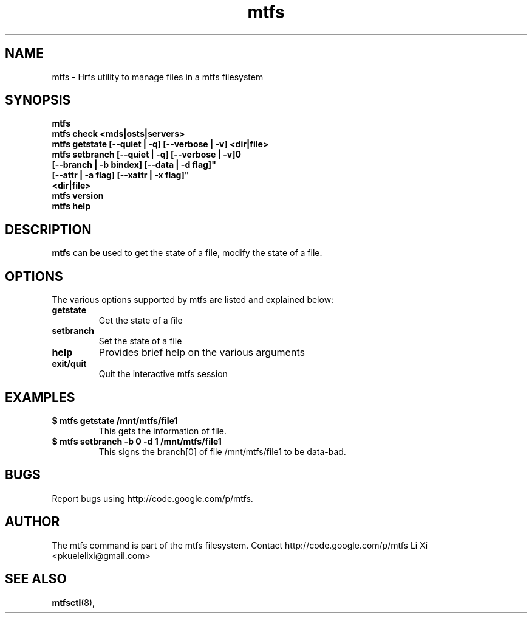 .TH mtfs 1 "2012 Feb 4" mtfs "user utilities"
.SH NAME
mtfs \- Hrfs utility to manage files in a mtfs filesystem
.SH SYNOPSIS
.br
.B mtfs
.br
.B mtfs check <mds|osts|servers>
.br
.B mtfs getstate [--quiet | -q] [--verbose | -v] <dir|file>
.br
.B mtfs setbranch [--quiet | -q] [--verbose | -v]\n"
        \fB[--branch | -b bindex] [--data | -d flag]"
        \fB[--attr | -a flag] [--xattr | -x flag]"
        \fB<dir|file>
.br
.B mtfs version
.br
.B mtfs help
.SH DESCRIPTION
.B mtfs
can be used to get the state of a file, modify the state of a file. 
.SH OPTIONS
The various options supported by mtfs are listed and explained below:
.TP
.B getstate 
Get the state of a file
.TP
.B setbranch
Set the state of a file
.TP
.B help 
Provides brief help on the various arguments
.TP
.B exit/quit 
Quit the interactive mtfs session
.SH EXAMPLES
.TP
.B $ mtfs getstate /mnt/mtfs/file1
This gets the information of file.
.TP
.B $ mtfs setbranch -b 0 -d 1 /mnt/mtfs/file1
This signs the branch[0] of file /mnt/mtfs/file1 to be data-bad.
.SH BUGS
Report bugs using http://code.google.com/p/mtfs.
.SH AUTHOR
The mtfs command is part of the mtfs filesystem. Contact http://code.google.com/p/mtfs
Li Xi <pkuelelixi@gmail.com>
.SH SEE ALSO
.BR mtfsctl (8),
